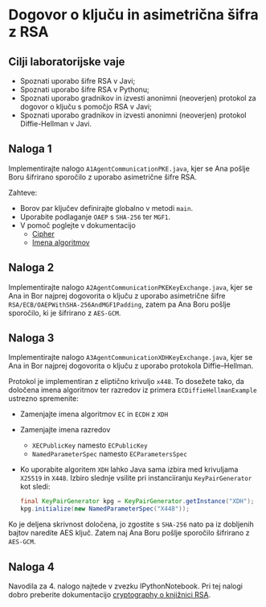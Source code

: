 * Dogovor o ključu in asimetrična šifra z RSA
** Cilji laboratorijske vaje
- Spoznati uporabo šifre RSA v Javi;
- Spoznati uporabo šifre RSA v Pythonu;
- Spoznati uporabo gradnikov in izvesti anonimni (neoverjen) protokol za dogovor o ključu s pomočjo RSA v Javi;
- Spoznati uporabo gradnikov in izvesti anonimni (neoverjen) protokol Diffie-Hellman v Javi.

** Naloga 1
Implementirajte nalogo =A1AgentCommunicationPKE.java=, kjer se Ana pošlje Boru šifrirano sporočilo z uporabo asimetrične šifre RSA.

Zahteve:
- Borov par ključev definirajte globalno v metodi =main=.
- Uporabite podlaganje =OAEP= s =SHA-256= ter =MGF1=.
- V pomoč poglejte v dokumentacijo
  - [[https://docs.oracle.com/en/java/javase/21/docs/api/java.base/javax/crypto/Cipher.html][Cipher]]
  - [[https://docs.oracle.com/en/java/javase/21/docs/specs/security/standard-names.html#cipher-algorithms][Imena algoritmov]]
** Naloga 2
Implementirajte nalogo =A2AgentCommunicationPKEKeyExchange.java=, kjer se Ana in Bor najprej dogovorita o ključu z uporabo asimetrične šifre =RSA/ECB/OAEPWithSHA-256AndMGF1Padding=, zatem pa Ana Boru pošlje sporočilo, ki je šifrirano z =AES-GCM=.
** Naloga 3
Implementirajte nalogo =A3AgentCommunicationXDHKeyExchange.java=, kjer se Ana in Bor najprej dogovorita o ključu z uporabo protokola Diffie--Hellman.

Protokol je implementiran z eliptično krivuljo =x448=. To dosežete tako, da določena imena algoritmov ter razredov iz primera =ECDiffieHellmanExample= ustrezno spremenite:
- Zamenjajte imena algoritmov =EC= in =ECDH= z =XDH=
- Zamenjajte imena razredov
  - =XECPublicKey= namesto =ECPublicKey=
  - =NamedParameterSpec= namesto =ECParametersSpec=
- Ko uporabite algoritem =XDH= lahko Java sama izbira med krivuljama =X25519= in =X448=. Izbiro slednje vsilite pri instanciiranju =KeyPairGenerator= kot sledi:
  #+begin_src java
final KeyPairGenerator kpg = KeyPairGenerator.getInstance("XDH");
kpg.initialize(new NamedParameterSpec("X448"));
  #+end_src

Ko je deljena skrivnost določena, jo zgostite s =SHA-256= nato pa iz dobljenih bajtov naredite AES ključ. Zatem naj Ana Boru pošlje sporočilo šifrirano z =AES-GCM=.
** Naloga 4
Navodila za 4. nalogo najtede v zvezku IPythonNotebook. Pri tej nalogi dobro preberite dokumentacijo [[https://cryptography.io/en/latest/hazmat/primitives/asymmetric/rsa/][cryptography o knjižnici RSA]].
